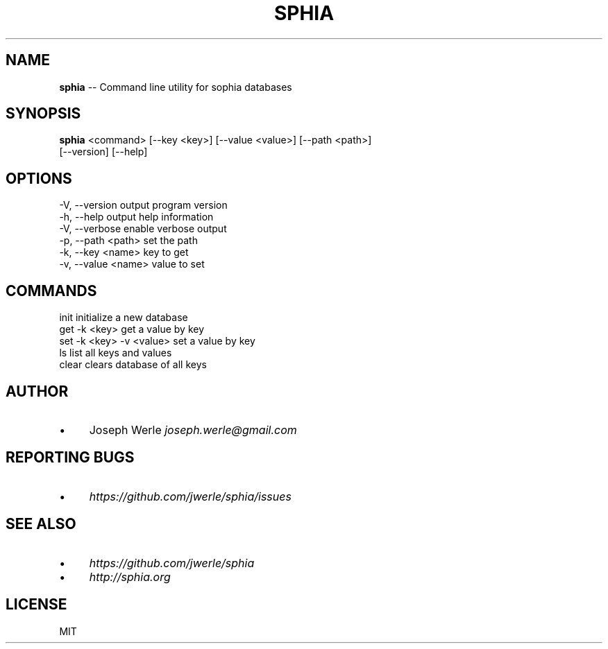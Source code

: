 .\" Generated with Ronnjs 0.3.8
.\" http://github.com/kapouer/ronnjs/
.
.TH "SPHIA" "1" "October 2013" "" ""
.
.SH "NAME"
\fBsphia\fR \-\- Command line utility for sophia databases
.
.SH "SYNOPSIS"
\fBsphia\fR <command> [\-\-key <key>] [\-\-value <value>] [\-\-path <path>]
                [\-\-version] [\-\-help]
.
.SH "OPTIONS"
  \-V, \-\-version                 output program version
  \-h, \-\-help                    output help information
  \-V, \-\-verbose                 enable verbose output
  \-p, \-\-path <path>             set the path
  \-k, \-\-key <name>              key to get
  \-v, \-\-value <name>            value to set
.
.SH "COMMANDS"
   init                         initialize a new database
   get \-k <key>                 get a value by key
   set \-k <key> \-v <value>      set a value by key
   ls                           list all keys and values
   clear                        clears database of all keys
.
.SH "AUTHOR"
.
.IP "\(bu" 4
Joseph Werle \fIjoseph\.werle@gmail\.com\fR
.
.IP "" 0
.
.SH "REPORTING BUGS"
.
.IP "\(bu" 4
\fIhttps://github\.com/jwerle/sphia/issues\fR
.
.IP "" 0
.
.SH "SEE ALSO"
.
.IP "\(bu" 4
\fIhttps://github\.com/jwerle/sphia\fR
.
.IP "\(bu" 4
\fIhttp://sphia\.org\fR
.
.IP "" 0
.
.SH "LICENSE"
MIT
